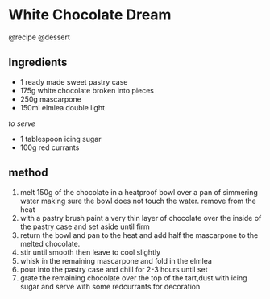 * White Chocolate Dream
@recipe @dessert

** Ingredients

- 1 ready made sweet pastry case
- 175g white chocolate broken into pieces
- 250g mascarpone
- 150ml elmlea double light

/to serve/

- 1 tablespoon icing sugar
- 100g red currants

** method

1. melt 150g of the chocolate in a heatproof bowl over a pan of simmering water making sure the bowl does not touch the water. remove from the heat
2. with a pastry brush paint a very thin layer of chocolate over the inside of the pastry case and set aside until firm
3. return the bowl and pan to the heat and add half the mascarpone to the melted chocolate.
4. stir until smooth then leave to cool slightly
5. whisk in the remaining mascarpone and fold in the elmlea
6. pour into the pastry case and chill for 2-3 hours until set
7. grate the remaining chocolate over the top of the tart,dust with icing sugar and serve with some redcurrants for decoration
